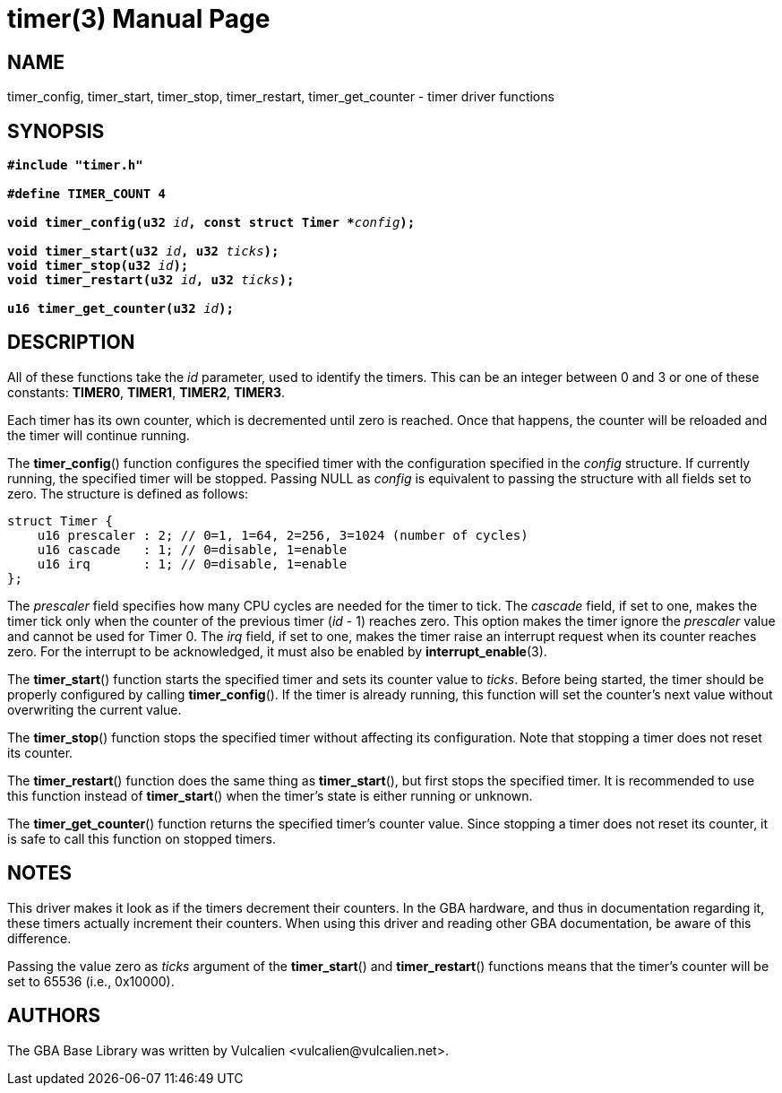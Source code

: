 = timer(3)
:doctype: manpage
:manmanual: GBA Base Library Manual
:mansource: gba-base-library
:revdate: 2024-05-06
:docdate: {revdate}

== NAME
timer_config, timer_start, timer_stop, timer_restart, timer_get_counter
- timer driver functions

== SYNOPSIS
[verse]
____
*#include "timer.h"*

*#define TIMER_COUNT 4*

**void timer_config(u32 **__id__**, const struct Timer +++*+++**__config__**);**

**void timer_start(u32 **__id__**, u32 **__ticks__**);**
**void timer_stop(u32 **__id__**);**
**void timer_restart(u32 **__id__**, u32 **__ticks__**);**

**u16 timer_get_counter(u32 **__id__**);**
____

== DESCRIPTION
All of these functions take the _id_ parameter, used to identify the
timers. This can be an integer between 0 and 3 or one of these
constants: *TIMER0*, *TIMER1*, *TIMER2*, *TIMER3*.

Each timer has its own counter, which is decremented until zero is
reached. Once that happens, the counter will be reloaded and the timer
will continue running.

The *timer_config*() function configures the specified timer with the
configuration specified in the _config_ structure. If currently running,
the specified timer will be stopped. Passing NULL as _config_ is
equivalent to passing the structure with all fields set to zero. The
structure is defined as follows:

[source,c]
----
struct Timer {
    u16 prescaler : 2; // 0=1, 1=64, 2=256, 3=1024 (number of cycles)
    u16 cascade   : 1; // 0=disable, 1=enable
    u16 irq       : 1; // 0=disable, 1=enable
};
----

The _prescaler_ field specifies how many CPU cycles are needed for the
timer to tick. The _cascade_ field, if set to one, makes the timer tick
only when the counter of the previous timer (_id_ - 1) reaches zero.
This option makes the timer ignore the _prescaler_ value and cannot be
used for Timer 0. The _irq_ field, if set to one, makes the timer raise
an interrupt request when its counter reaches zero. For the interrupt to
be acknowledged, it must also be enabled by *interrupt_enable*(3).

The *timer_start*() function starts the specified timer and sets its
counter value to _ticks_. Before being started, the timer should be
properly configured by calling *timer_config*(). If the timer is already
running, this function will set the counter's next value without
overwriting the current value.

The *timer_stop*() function stops the specified timer without affecting
its configuration. Note that stopping a timer does not reset its
counter.

The *timer_restart*() function does the same thing as *timer_start*(),
but first stops the specified timer. It is recommended to use this
function instead of *timer_start*() when the timer's state is either
running or unknown.

The *timer_get_counter*() function returns the specified timer's counter
value. Since stopping a timer does not reset its counter, it is safe to
call this function on stopped timers.

== NOTES
This driver makes it look as if the timers decrement their counters. In
the GBA hardware, and thus in documentation regarding it, these timers
actually increment their counters. When using this driver and reading
other GBA documentation, be aware of this difference.

Passing the value zero as _ticks_ argument of the *timer_start*() and
*timer_restart*() functions means that the timer's counter will be set
to 65536 (i.e., 0x10000).

== AUTHORS
The GBA Base Library was written by Vulcalien
<\vulcalien@vulcalien.net>.
